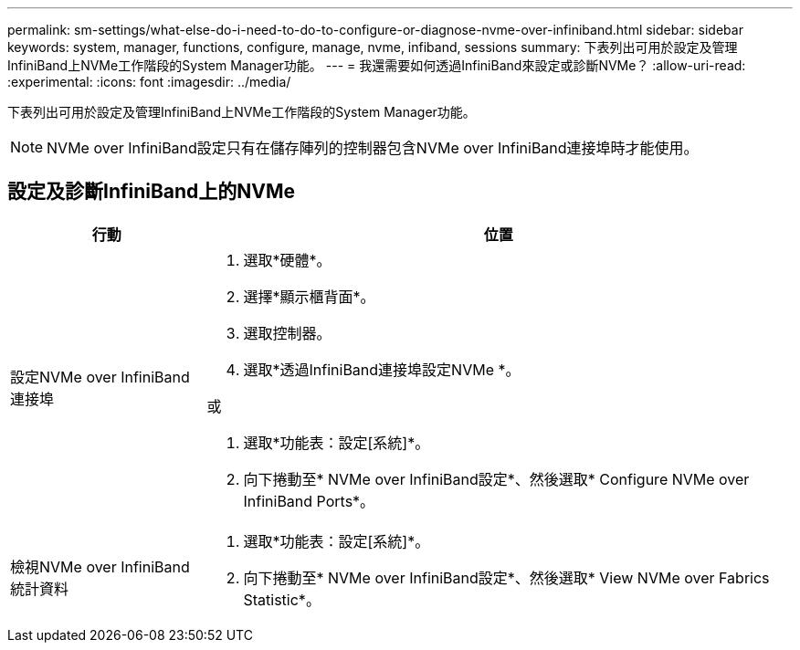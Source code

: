 ---
permalink: sm-settings/what-else-do-i-need-to-do-to-configure-or-diagnose-nvme-over-infiniband.html 
sidebar: sidebar 
keywords: system, manager, functions, configure, manage, nvme, infiband, sessions 
summary: 下表列出可用於設定及管理InfiniBand上NVMe工作階段的System Manager功能。 
---
= 我還需要如何透過InfiniBand來設定或診斷NVMe？
:allow-uri-read: 
:experimental: 
:icons: font
:imagesdir: ../media/


[role="lead"]
下表列出可用於設定及管理InfiniBand上NVMe工作階段的System Manager功能。

[NOTE]
====
NVMe over InfiniBand設定只有在儲存陣列的控制器包含NVMe over InfiniBand連接埠時才能使用。

====


== 設定及診斷InfiniBand上的NVMe

[cols="1a,3a"]
|===
| 行動 | 位置 


 a| 
設定NVMe over InfiniBand連接埠
 a| 
. 選取*硬體*。
. 選擇*顯示櫃背面*。
. 選取控制器。
. 選取*透過InfiniBand連接埠設定NVMe *。


或

. 選取*功能表：設定[系統]*。
. 向下捲動至* NVMe over InfiniBand設定*、然後選取* Configure NVMe over InfiniBand Ports*。




 a| 
檢視NVMe over InfiniBand統計資料
 a| 
. 選取*功能表：設定[系統]*。
. 向下捲動至* NVMe over InfiniBand設定*、然後選取* View NVMe over Fabrics Statistic*。


|===